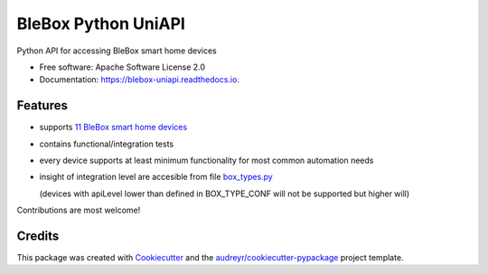 ====================
BleBox Python UniAPI
====================


.. image:: https://img.shields.io/pypi/v/blebox_uniapi.svg
        :target: https://pypi.python.org/pypi/blebox_uniapi

.. image:: https://travis-ci.com/blebox/blebox_uniapi.svg?branch=master
        :target: https://travis-ci.com/blebox/blebox_uniapi

.. image:: https://readthedocs.org/projects/blebox-uniapi/badge/?version=latest
        :target: https://blebox-uniapi.readthedocs.io/en/latest/?badge=latest
        :alt: Documentation Status




Python API for accessing BleBox smart home devices


* Free software: Apache Software License 2.0
* Documentation: https://blebox-uniapi.readthedocs.io.


Features
--------

* supports `11 BleBox smart home devices`_
* contains functional/integration tests
* every device supports at least minimum functionality for most common automation needs
* insight of integration level are accesible from file `box_types.py <blebox_uniapi/box_types.py#L43>`_  
  
  (devices with apiLevel lower than defined in BOX_TYPE_CONF will not be supported but higher will)  
  

Contributions are most welcome!

Credits
-------

This package was created with Cookiecutter_ and the `audreyr/cookiecutter-pypackage`_ project template.

.. _Cookiecutter: https://github.com/audreyr/cookiecutter
.. _`audreyr/cookiecutter-pypackage`: https://github.com/audreyr/cookiecutter-pypackage
.. _`11 BleBox smart home devices`: https://blebox.eu/produkty/?lang=en
